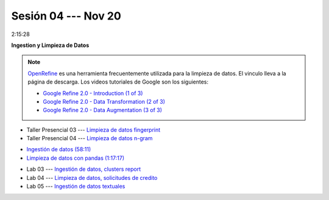 Sesión 04 --- Nov 20
-------------------------------------------------------------------------------

2:15:28

**Ingestion y Limpieza de Datos**

.. raw:: html

   <hr style="height:1px;border-width:0;color:gray;background-color:gray">


.. note::

   `OpenRefine <https://openrefine.org/>`_ es una herramienta frecuentemente utilizada para 
   la limpieza de datos. El vinculo lleva a la página de descarga. Los videos tutoriales de 
   Google son los siguientes:


   * `Google Refine 2.0 - Introduction (1 of 3) <https://youtu.be/B70J_H_zAWM?si=o6BcOAyXGmL6k604>`_    

   * `Google Refine 2.0 - Data Transformation (2 of 3) <https://youtu.be/cO8NVCs_Ba0?si=X1isaZ5vFOozml-E>`_    
   
   * `Google Refine 2.0 - Data Augmentation (3 of 3) <https://youtu.be/5tsyz3ibYzk?si=itWi4hcTmg8kh0SH>`_    


* Taller Presencial 03 --- `Limpieza de datos fingerprint <https://classroom.github.com/a/2seH9FCL>`_

* Taller Presencial 04 --- `Limpieza de datos n-gram <https://classroom.github.com/a/JitDSyV_>`_




.. raw:: html

   <hr style="height:1px;border-width:0;color:gray;background-color:gray">

* `Ingestión de datos (58:11) <https://jdvelasq.github.io/curso_HOWTOs/01_ingestion_de_datos/__index__.html>`_

* `Limpieza de datos con pandas (1:17:17) <https://jdvelasq.github.io/curso_HOWTOs/04_limpieza_de_datos/__index__.html>`_

.. raw:: html

   <hr style="height:1px;border-width:0;color:gray;background-color:gray">

* Lab 03 --- `Ingestión de datos, clusters report <https://classroom.github.com/a/aHB1KeDD>`_

* Lab 04 --- `Limpieza de datos, solicitudes de credito <https://classroom.github.com/a/x8BI2I6n>`_

* Lab 05 --- `Ingestión de datos textuales <https://classroom.github.com/a/C0Cdw1Al>`_